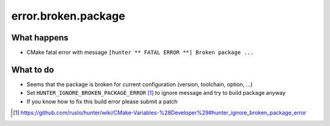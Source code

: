 error.broken.package
====================

What happens
------------

- CMake fatal error with message ``[hunter ** FATAL ERROR **] Broken package ...``

What to do
----------

- Seems that the package is broken for current configuration (version, toolchain, option, ...)
- Set ``HUNTER_IGNORE_BROKEN_PACKAGE_ERROR`` [#]_ to ignore message and try to build package anyway
- If you know how to fix this build error please submit a patch

.. [#] https://github.com/ruslo/hunter/wiki/CMake-Variables-%28Developer%29#hunter_ignore_broken_package_error
